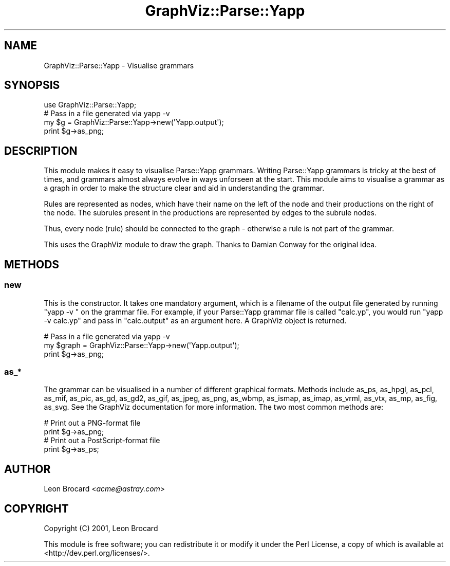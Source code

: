 .\" Automatically generated by Pod::Man 4.14 (Pod::Simple 3.40)
.\"
.\" Standard preamble:
.\" ========================================================================
.de Sp \" Vertical space (when we can't use .PP)
.if t .sp .5v
.if n .sp
..
.de Vb \" Begin verbatim text
.ft CW
.nf
.ne \\$1
..
.de Ve \" End verbatim text
.ft R
.fi
..
.\" Set up some character translations and predefined strings.  \*(-- will
.\" give an unbreakable dash, \*(PI will give pi, \*(L" will give a left
.\" double quote, and \*(R" will give a right double quote.  \*(C+ will
.\" give a nicer C++.  Capital omega is used to do unbreakable dashes and
.\" therefore won't be available.  \*(C` and \*(C' expand to `' in nroff,
.\" nothing in troff, for use with C<>.
.tr \(*W-
.ds C+ C\v'-.1v'\h'-1p'\s-2+\h'-1p'+\s0\v'.1v'\h'-1p'
.ie n \{\
.    ds -- \(*W-
.    ds PI pi
.    if (\n(.H=4u)&(1m=24u) .ds -- \(*W\h'-12u'\(*W\h'-12u'-\" diablo 10 pitch
.    if (\n(.H=4u)&(1m=20u) .ds -- \(*W\h'-12u'\(*W\h'-8u'-\"  diablo 12 pitch
.    ds L" ""
.    ds R" ""
.    ds C` ""
.    ds C' ""
'br\}
.el\{\
.    ds -- \|\(em\|
.    ds PI \(*p
.    ds L" ``
.    ds R" ''
.    ds C`
.    ds C'
'br\}
.\"
.\" Escape single quotes in literal strings from groff's Unicode transform.
.ie \n(.g .ds Aq \(aq
.el       .ds Aq '
.\"
.\" If the F register is >0, we'll generate index entries on stderr for
.\" titles (.TH), headers (.SH), subsections (.SS), items (.Ip), and index
.\" entries marked with X<> in POD.  Of course, you'll have to process the
.\" output yourself in some meaningful fashion.
.\"
.\" Avoid warning from groff about undefined register 'F'.
.de IX
..
.nr rF 0
.if \n(.g .if rF .nr rF 1
.if (\n(rF:(\n(.g==0)) \{\
.    if \nF \{\
.        de IX
.        tm Index:\\$1\t\\n%\t"\\$2"
..
.        if !\nF==2 \{\
.            nr % 0
.            nr F 2
.        \}
.    \}
.\}
.rr rF
.\" ========================================================================
.\"
.IX Title "GraphViz::Parse::Yapp 3"
.TH GraphViz::Parse::Yapp 3 "2016-12-27" "perl v5.32.0" "User Contributed Perl Documentation"
.\" For nroff, turn off justification.  Always turn off hyphenation; it makes
.\" way too many mistakes in technical documents.
.if n .ad l
.nh
.SH "NAME"
GraphViz::Parse::Yapp \- Visualise grammars
.SH "SYNOPSIS"
.IX Header "SYNOPSIS"
.Vb 1
\&  use GraphViz::Parse::Yapp;
\&
\&  # Pass in a file generated via yapp \-v
\&  my $g = GraphViz::Parse::Yapp\->new(\*(AqYapp.output\*(Aq);
\&  print $g\->as_png;
.Ve
.SH "DESCRIPTION"
.IX Header "DESCRIPTION"
This module makes it easy to visualise Parse::Yapp grammars.
Writing Parse::Yapp grammars is tricky at the best of times, and
grammars almost always evolve in ways unforseen at the start. This
module aims to visualise a grammar as a graph in order to make the
structure clear and aid in understanding the grammar.
.PP
Rules are represented as nodes, which have their name on the left of
the node and their productions on the right of the node. The subrules
present in the productions are represented by edges to the subrule
nodes.
.PP
Thus, every node (rule) should be connected to the graph \- otherwise a
rule is not part of the grammar.
.PP
This uses the GraphViz module to draw the graph. Thanks to Damian
Conway for the original idea.
.SH "METHODS"
.IX Header "METHODS"
.SS "new"
.IX Subsection "new"
This is the constructor. It takes one mandatory argument, which is a
filename of the output file generated by running \*(L"yapp \-v \*(R" on the
grammar file. For example, if your Parse::Yapp grammar file is called
\&\*(L"calc.yp\*(R", you would run \*(L"yapp \-v calc.yp\*(R" and pass in \*(L"calc.output\*(R"
as an argument here. A GraphViz object is returned.
.PP
.Vb 3
\&  # Pass in a file generated via yapp \-v
\&  my $graph = GraphViz::Parse::Yapp\->new(\*(AqYapp.output\*(Aq);
\&  print $g\->as_png;
.Ve
.SS "as_*"
.IX Subsection "as_*"
The grammar can be visualised in a number of different graphical
formats. Methods include as_ps, as_hpgl, as_pcl, as_mif, as_pic,
as_gd, as_gd2, as_gif, as_jpeg, as_png, as_wbmp, as_ismap, as_imap,
as_vrml, as_vtx, as_mp, as_fig, as_svg. See the GraphViz documentation
for more information. The two most common methods are:
.PP
.Vb 2
\&  # Print out a PNG\-format file
\&  print $g\->as_png;
\&
\&  # Print out a PostScript\-format file
\&  print $g\->as_ps;
.Ve
.SH "AUTHOR"
.IX Header "AUTHOR"
Leon Brocard <\fIacme@astray.com\fR>
.SH "COPYRIGHT"
.IX Header "COPYRIGHT"
Copyright (C) 2001, Leon Brocard
.PP
This module is free software; you can redistribute it or modify it under the Perl License,
a copy of which is available at <http://dev.perl.org/licenses/>.
